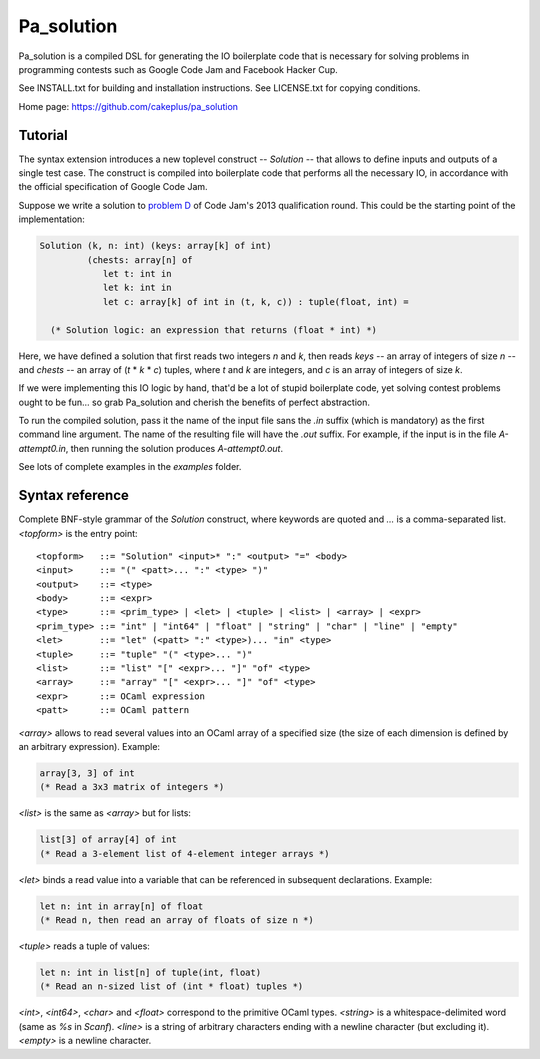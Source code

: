 =============
 Pa_solution
=============

Pa_solution is a compiled DSL for generating the IO boilerplate code
that is necessary for solving problems in programming contests such as
Google Code Jam and Facebook Hacker Cup.

See INSTALL.txt for building and installation instructions.
See LICENSE.txt for copying conditions.

Home page: https://github.com/cakeplus/pa_solution


Tutorial
========

The syntax extension introduces a new toplevel construct -- `Solution` --
that allows to define inputs and outputs of a single test case. The construct is
compiled into boilerplate code that performs all the necessary IO, in accordance
with the official specification of Google Code Jam.

Suppose we write a solution to `problem D`_ of Code Jam's 2013 qualification
round. This could be the starting point of the implementation:

.. sourcecode:: ocaml

  Solution (k, n: int) (keys: array[k] of int)
           (chests: array[n] of
              let t: int in
              let k: int in
              let c: array[k] of int in (t, k, c)) : tuple(float, int) =

    (* Solution logic: an expression that returns (float * int) *)

Here, we have defined a solution that first reads two integers `n` and `k`, then
reads `keys` -- an array of integers of size `n` -- and `chests` -- an array of
(`t` * `k` * `c`) tuples, where `t` and `k` are integers, and `c` is an array of
integers of size `k`.

If we were implementing this IO logic by hand, that'd be a lot of stupid
boilerplate code, yet solving contest problems ought to be fun... so grab
Pa_solution and cherish the benefits of perfect abstraction.

To run the compiled solution, pass it the name of the input file sans the `.in`
suffix (which is mandatory) as the first command line argument. The name of the
resulting file will have the `.out` suffix. For example, if the input is in the
file `A-attempt0.in`, then running the solution produces `A-attempt0.out`.

See lots of complete examples in the `examples` folder.


Syntax reference
================

Complete BNF-style grammar of the `Solution` construct, where keywords are
quoted and `...` is a comma-separated list. `<topform>` is the entry point::

  <topform>   ::= "Solution" <input>* ":" <output> "=" <body>
  <input>     ::= "(" <patt>... ":" <type> ")"
  <output>    ::= <type>
  <body>      ::= <expr>
  <type>      ::= <prim_type> | <let> | <tuple> | <list> | <array> | <expr>
  <prim_type> ::= "int" | "int64" | "float" | "string" | "char" | "line" | "empty"
  <let>       ::= "let" (<patt> ":" <type>)... "in" <type>
  <tuple>     ::= "tuple" "(" <type>... ")"
  <list>      ::= "list" "[" <expr>... "]" "of" <type>
  <array>     ::= "array" "[" <expr>... "]" "of" <type>
  <expr>      ::= OCaml expression
  <patt>      ::= OCaml pattern

`<array>` allows to read several values into an OCaml array of a specified size
(the size of each dimension is defined by an arbitrary expression). Example:

.. sourcecode:: ocaml

  array[3, 3] of int
  (* Read a 3x3 matrix of integers *)

`<list>` is the same as `<array>` but for lists:

.. sourcecode:: ocaml

  list[3] of array[4] of int
  (* Read a 3-element list of 4-element integer arrays *)

`<let>` binds a read value into a variable that can be referenced in subsequent declarations. Example:

.. sourcecode:: ocaml

  let n: int in array[n] of float
  (* Read n, then read an array of floats of size n *)

`<tuple>` reads a tuple of values:

.. sourcecode:: ocaml

  let n: int in list[n] of tuple(int, float)
  (* Read an n-sized list of (int * float) tuples *)

`<int>`, `<int64>`, `<char>` and `<float>` correspond to the primitive OCaml types.
`<string>` is a whitespace-delimited word (same as `%s` in `Scanf`).
`<line>` is a string of arbitrary characters ending with a newline character
(but excluding it).
`<empty>` is a newline character.


.. _`problem D`: https://code.google.com/codejam/contest/2270488/dashboard#s=p3

